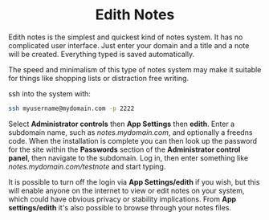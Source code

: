 #+TITLE:
#+AUTHOR: Bob Mottram
#+EMAIL: bob@freedombone.net
#+KEYWORDS: freedombone, edith, notes
#+DESCRIPTION: How to use Edith notes
#+OPTIONS: ^:nil toc:nil
#+HTML_HEAD: <link rel="stylesheet" type="text/css" href="freedombone.css" />

#+BEGIN_CENTER
[[file:images/logo.png]]
#+END_CENTER

#+BEGIN_EXPORT html
<center>
<h1>Edith Notes</h1>
</center>
#+END_EXPORT

Edith notes is the simplest and quickest kind of notes system. It has no complicated user interface. Just enter your domain and a title and a note will be created. Everything typed is saved automatically.

The speed and minimalism of this type of notes system may make it suitable for things like shopping lists or distraction free writing.

ssh into the system with:

#+BEGIN_SRC bash
ssh myusername@mydomain.com -p 2222
#+END_SRC

Select *Administrator controls* then *App Settings* then *edith*. Enter a subdomain name, such as /notes.mydomain.com/, and optionally a freedns code. When the installation is complete you can then look up the password for the site within the *Passwords* section of the *Administrator control panel*, then  navigate to the subdomain. Log in, then enter something like /notes.mydomain.com/testnote/ and start typing.

#+BEGIN_CENTER
[[file:images/edith_notes.jpg]]
#+END_CENTER

It is possible to turn off the login via *App Settings/edith* if you wish, but this will enable anyone on the internet to view or edit notes on your system, which could have obvious privacy or stability implications. From *App settings/edith* it's also possible to browse through your notes files.
